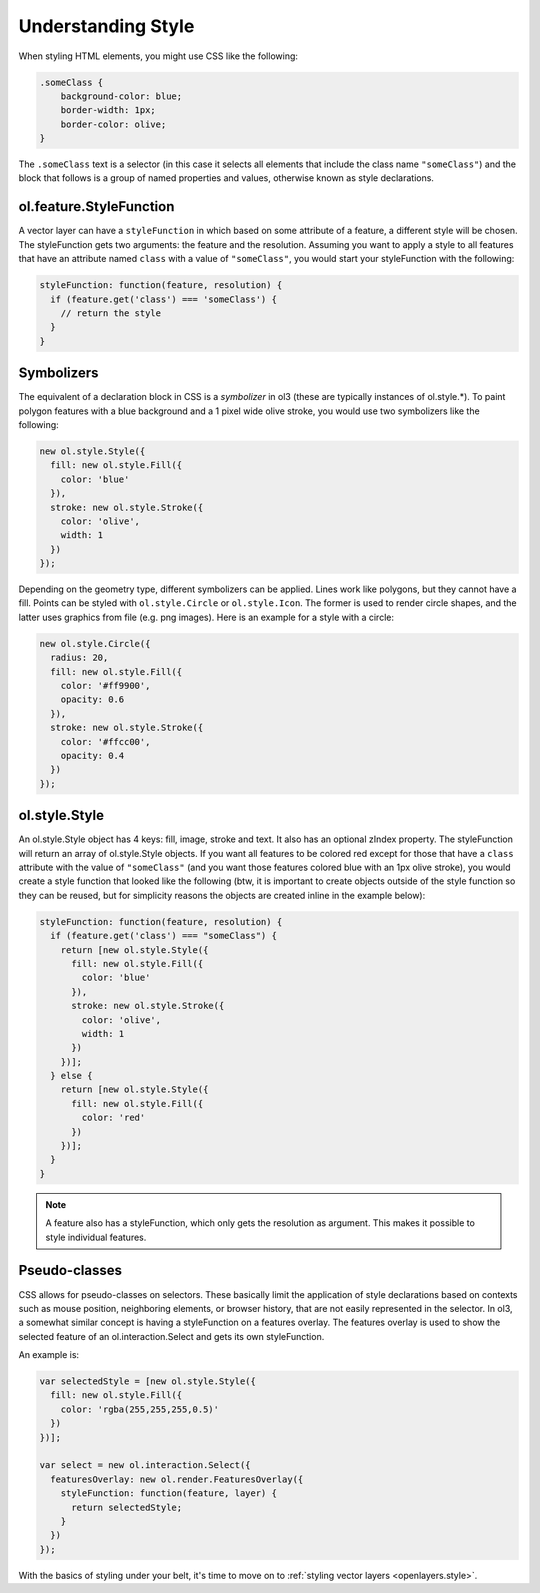 .. _openlayers.vector.style-intro:

Understanding Style
===================

When styling HTML elements, you might use CSS like the following:

.. code-block:: html

    .someClass {
        background-color: blue;
        border-width: 1px;
        border-color: olive;
    }

The ``.someClass`` text is a selector (in this case it selects all elements that include the class name ``"someClass"``) and the block that follows is a group of named properties and values, otherwise known as style declarations.

ol.feature.StyleFunction
------------------

A vector layer can have a ``styleFunction`` in which based on some attribute of a feature, a different style will be chosen. The styleFunction gets two arguments: the feature and the resolution. Assuming you want to apply a style to all features that have an attribute named ``class`` with a value of ``"someClass"``, you would start your styleFunction with the following:

.. code-block:: javascript

    styleFunction: function(feature, resolution) {
      if (feature.get('class') === 'someClass') {
        // return the style
      }
    }

Symbolizers
-----------

The equivalent of a declaration block in CSS is a `symbolizer` in ol3 (these are typically instances of ol.style.*). To paint polygon features with a blue background and a 1 pixel wide olive stroke, you would use two symbolizers like the following:

.. code-block:: javascript

    new ol.style.Style({
      fill: new ol.style.Fill({
        color: 'blue'
      }),
      stroke: new ol.style.Stroke({
        color: 'olive',
        width: 1
      })
    });

Depending on the geometry type, different symbolizers can be applied. Lines work like polygons, but they cannot have a fill. Points can be styled with ``ol.style.Circle`` or ``ol.style.Icon``. The former is used to render circle shapes, and the latter uses graphics from file (e.g. png images). Here is an example for a style with a circle:

.. code-block:: javascript

    new ol.style.Circle({
      radius: 20,
      fill: new ol.style.Fill({
        color: '#ff9900',
        opacity: 0.6
      }),
      stroke: new ol.style.Stroke({
        color: '#ffcc00',
        opacity: 0.4
      })
    });

ol.style.Style
----------------

An ol.style.Style object has 4 keys: fill, image, stroke and text. It also has an optional zIndex property. The styleFunction will return an array of ol.style.Style objects.
If you want all features to be colored red except for those that have a ``class`` attribute with the value of ``"someClass"`` (and you want those features colored blue with an 1px olive stroke), you would create a style function that looked like the following (btw, it is important to create objects outside of the style function so they can be reused, but for simplicity reasons the objects are created inline in the example below):

.. code-block:: javascript

    styleFunction: function(feature, resolution) {
      if (feature.get('class') === "someClass") {
        return [new ol.style.Style({
          fill: new ol.style.Fill({
            color: 'blue'
          }),
          stroke: new ol.style.Stroke({
            color: 'olive',
            width: 1
          })
        })];
      } else {
        return [new ol.style.Style({
          fill: new ol.style.Fill({
            color: 'red'
          })
        })];
      }
    }

.. note ::

    A feature also has a styleFunction, which only gets the resolution as argument. This makes it possible to style individual features.

Pseudo-classes
--------------

CSS allows for pseudo-classes on selectors. These basically limit the application of style declarations based on contexts such as mouse position, neighboring elements, or browser history, that are not easily represented in the selector. In ol3, a somewhat similar concept is having a styleFunction on a features overlay. The features overlay is used to show the selected feature of an ol.interaction.Select and gets its own styleFunction.

An example is:

.. code-block:: javascript

    var selectedStyle = [new ol.style.Style({
      fill: new ol.style.Fill({
        color: 'rgba(255,255,255,0.5)'
      })
    })];

    var select = new ol.interaction.Select({
      featuresOverlay: new ol.render.FeaturesOverlay({
        styleFunction: function(feature, layer) {
          return selectedStyle;
        }
      })
    });

With the basics of styling under your belt, it's time to move on to :ref:`styling vector layers <openlayers.style>`.
